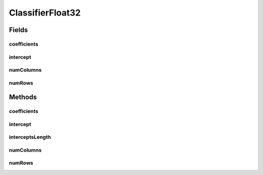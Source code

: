 ClassifierFloat32
=================

.. java:package:: mmlib4j.models.linear
   :noindex:

.. java:type:: public class ClassifierFloat32 implements Classifier<float[]>

Fields
------
coefficients
^^^^^^^^^^^^

.. java:field::  float coefficients
   :outertype: ClassifierFloat32

intercept
^^^^^^^^^

.. java:field::  float intercept
   :outertype: ClassifierFloat32

numColumns
^^^^^^^^^^

.. java:field::  int numColumns
   :outertype: ClassifierFloat32

numRows
^^^^^^^

.. java:field::  int numRows
   :outertype: ClassifierFloat32

Methods
-------
coefficients
^^^^^^^^^^^^

.. java:method:: @Override public float[] coefficients()
   :outertype: ClassifierFloat32

intercept
^^^^^^^^^

.. java:method:: @Override public float[] intercept()
   :outertype: ClassifierFloat32

interceptsLength
^^^^^^^^^^^^^^^^

.. java:method:: @Override public int interceptsLength()
   :outertype: ClassifierFloat32

numColumns
^^^^^^^^^^

.. java:method:: @Override public int numColumns()
   :outertype: ClassifierFloat32

numRows
^^^^^^^

.. java:method:: @Override public int numRows()
   :outertype: ClassifierFloat32

